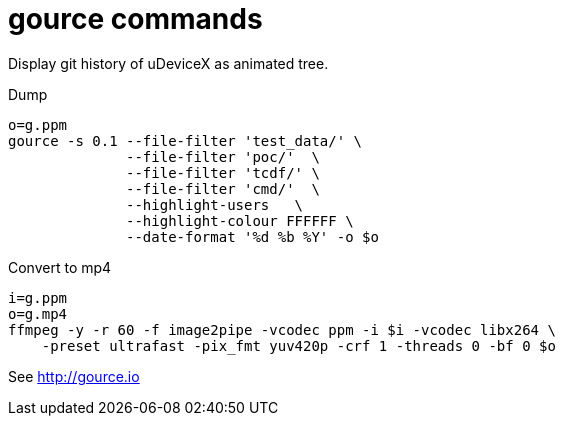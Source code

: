 = gource commands

Display git history of uDeviceX as animated tree.

Dump

[source, shell]
----
o=g.ppm
gource -s 0.1 --file-filter 'test_data/' \
	      --file-filter 'poc/'  \
	      --file-filter 'tcdf/' \
	      --file-filter 'cmd/'  \
	      --highlight-users   \
	      --highlight-colour FFFFFF \
	      --date-format '%d %b %Y' -o $o
----

Convert to mp4

[source, shell]
----
i=g.ppm
o=g.mp4
ffmpeg -y -r 60 -f image2pipe -vcodec ppm -i $i -vcodec libx264 \
    -preset ultrafast -pix_fmt yuv420p -crf 1 -threads 0 -bf 0 $o
----

See http://gource.io
